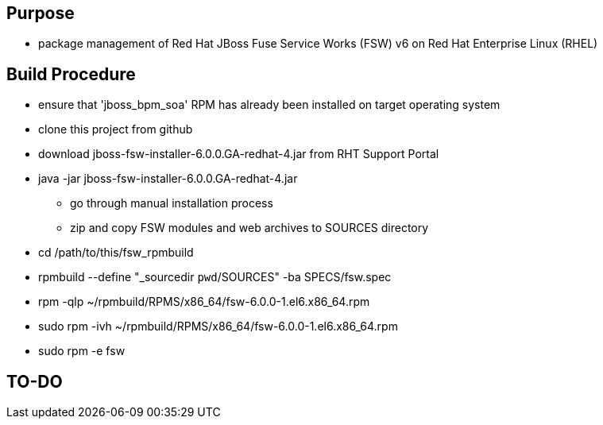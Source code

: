 == Purpose
* package management of Red Hat JBoss Fuse Service Works (FSW) v6 on Red Hat Enterprise Linux (RHEL)

== Build Procedure
* ensure that 'jboss_bpm_soa' RPM has already been installed on target operating system
* clone this project from github
* download jboss-fsw-installer-6.0.0.GA-redhat-4.jar from RHT Support Portal
* java -jar jboss-fsw-installer-6.0.0.GA-redhat-4.jar
** go through manual installation process
** zip and copy FSW modules and web archives to SOURCES directory
* cd /path/to/this/fsw_rpmbuild
* rpmbuild --define "_sourcedir `pwd`/SOURCES" -ba SPECS/fsw.spec
* rpm -qlp ~/rpmbuild/RPMS/x86_64/fsw-6.0.0-1.el6.x86_64.rpm
* sudo rpm -ivh ~/rpmbuild/RPMS/x86_64/fsw-6.0.0-1.el6.x86_64.rpm
    
* sudo rpm -e fsw

==  TO-DO
